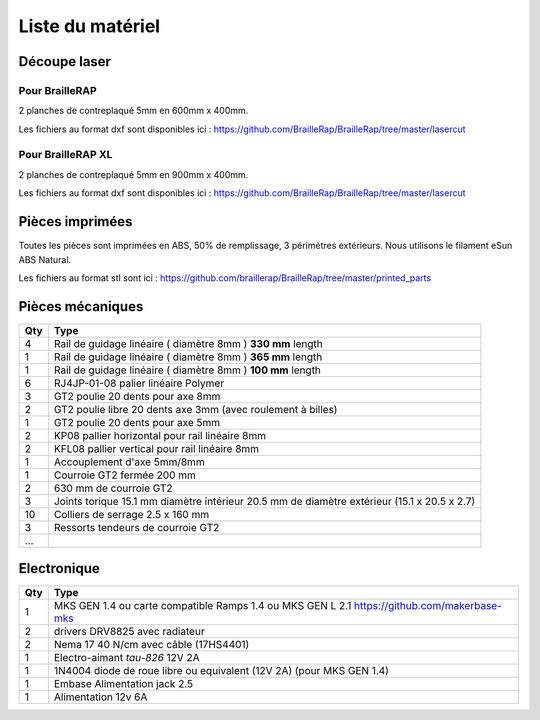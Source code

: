 Liste du matériel
=================

Découpe laser
-------------

Pour BrailleRAP
<<<<<<<<<<<<<<<
2 planches de contreplaqué 5mm en 600mm x 400mm.

Les fichiers au format dxf sont disponibles ici : https://github.com/BrailleRap/BrailleRap/tree/master/lasercut

Pour BrailleRAP XL
<<<<<<<<<<<<<<<<<<
2 planches de contreplaqué 5mm en 900mm x 400mm.

Les fichiers au format dxf sont disponibles ici : https://github.com/BrailleRap/BrailleRap/tree/master/lasercut


Pièces imprimées
----------------
Toutes les pièces sont imprimées en ABS, 50% de remplissage, 3 périmètres extérieurs. Nous utilisons le filament eSun ABS Natural.

Les fichiers au format stl sont ici : https://github.com/braillerap/BrailleRap/tree/master/printed_parts
 

Pièces mécaniques
-----------------


=== =========================================
Qty Type
=== =========================================
4   Rail de guidage linéaire ( diamètre 8mm ) **330 mm** length
1   Rail de guidage linéaire ( diamètre 8mm ) **365 mm** length
1   Rail de guidage linéaire ( diamètre 8mm ) **100 mm** length

6   RJ4JP-01-08 palier linéaire Polymer  


3   GT2 poulie 20 dents pour axe 8mm    
2   GT2 poulie libre 20 dents axe 3mm (avec roulement à billes)
1   GT2 poulie 20 dents pour axe 5mm

2   KP08  pallier horizontal pour rail linéaire 8mm 
2   KFL08 pallier vertical pour rail linéaire 8mm 

1   Accouplement d'axe 5mm/8mm

1   Courroie GT2 fermée 200 mm
2   630 mm de courroie GT2

3   Joints torique 15.1 mm diamètre intérieur 20.5 mm de diamètre extérieur (15.1 x 20.5 x 2.7)

10	Colliers de serrage 2.5 x 160 mm

3   Ressorts tendeurs de courroie GT2
...
=== =========================================
 

Electronique
------------

=== ===========================================================================================
Qty Type
=== ===========================================================================================
1   MKS GEN 1.4 ou carte compatible Ramps 1.4 ou MKS GEN L 2.1 https://github.com/makerbase-mks
2   drivers DRV8825 avec radiateur
2   Nema 17 40 N/cm avec câble (17HS4401)
1   Electro-aimant *tau-826* 12V 2A
1   1N4004  diode de roue libre ou equivalent (12V 2A) (pour MKS GEN 1.4)
1   Embase Alimentation jack 2.5
1   Alimentation 12v 6A 
=== ===========================================================================================



